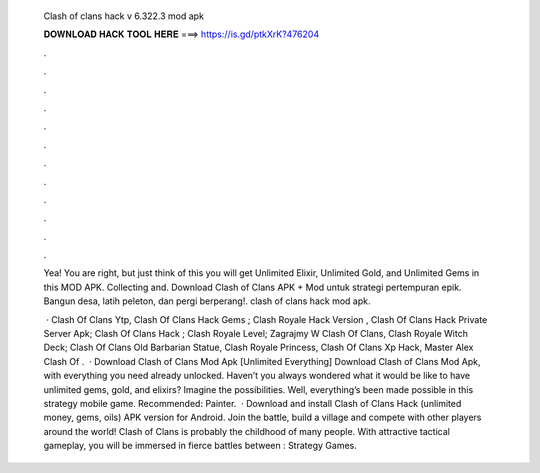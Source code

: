   Clash of clans hack v 6.322.3 mod apk
  
  
  
  𝐃𝐎𝐖𝐍𝐋𝐎𝐀𝐃 𝐇𝐀𝐂𝐊 𝐓𝐎𝐎𝐋 𝐇𝐄𝐑𝐄 ===> https://is.gd/ptkXrK?476204
  
  
  
  .
  
  
  
  .
  
  
  
  .
  
  
  
  .
  
  
  
  .
  
  
  
  .
  
  
  
  .
  
  
  
  .
  
  
  
  .
  
  
  
  .
  
  
  
  .
  
  
  
  .
  
  Yea! You are right, but just think of this you will get Unlimited Elixir, Unlimited Gold, and Unlimited Gems in this MOD APK. Collecting and. Download Clash of Clans APK + Mod untuk  strategi pertempuran epik. Bangun desa, latih peleton, dan pergi berperang!. clash of clans hack mod apk.
  
   · Clash Of Clans Ytp, Clash Of Clans Hack Gems ; Clash Royale Hack Version , Clash Of Clans Hack Private Server Apk; Clash Of Clans Hack ; Clash Royale Level; Zagrajmy W Clash Of Clans, Clash Royale Witch Deck; Clash Of Clans Old Barbarian Statue, Clash Royale Princess, Clash Of Clans Xp Hack, Master Alex Clash Of .  · Download Clash of Clans Mod Apk [Unlimited Everything] Download Clash of Clans Mod Apk, with everything you need already unlocked. Haven’t you always wondered what it would be like to have unlimited gems, gold, and elixirs? Imagine the possibilities. Well, everything’s been made possible in this strategy mobile game. Recommended: Painter.  · Download and install Clash of Clans Hack (unlimited money, gems, oils) APK version for Android. Join the battle, build a village and compete with other players around the world! Clash of Clans is probably the childhood of many people. With attractive tactical gameplay, you will be immersed in fierce battles between : Strategy Games.
